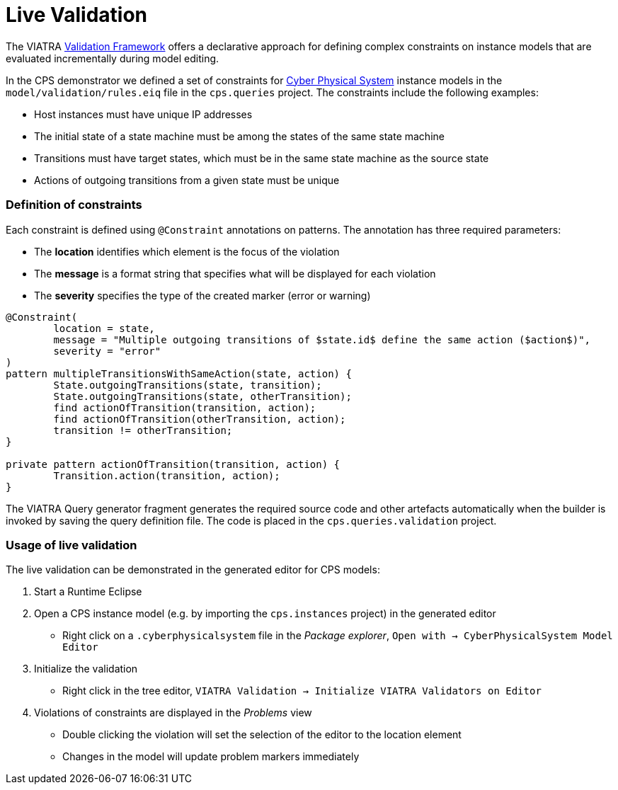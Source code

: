 # Live Validation
ifdef::env-github,env-browser[:outfilesuffix: .adoc]
ifndef::rootdir[:rootdir: ./]
ifndef::source-highlighter[:source-highlighter: highlightjs]
ifndef::highlightjsdir[:highlightjsdir: {rootdir}/highlight.js]
ifndef::highlightjs-theme[:highlightjs-theme: tomorrow]
:imagesdir: {rootdir}/images

The VIATRA link:https://wiki.eclipse.org/index.php?title=VIATRA/Addon/Validation[Validation Framework] offers a declarative approach for defining complex constraints on instance models that are evaluated incrementally during model editing.

In the CPS demonstrator we defined a set of constraints for <<Domains#cyber-physical-system,Cyber Physical System>> instance models in the `model/validation/rules.eiq` file in the `cps.queries` project. The constraints include the following examples:

* Host instances must have unique IP addresses
* The initial state of a state machine must be among the states of the same state machine
* Transitions must have target states, which must be in the same state machine as the source state
* Actions of outgoing transitions from a given state must be unique

### Definition of constraints

Each constraint is defined using `@Constraint` annotations on patterns. The annotation has three required parameters:

* The **location** identifies which element is the focus of the violation
* The **message** is a format string that specifies what will be displayed for each violation
* The **severity** specifies the type of the created marker (error or warning)

```
@Constraint(
	location = state,
	message = "Multiple outgoing transitions of $state.id$ define the same action ($action$)",
	severity = "error"
)
pattern multipleTransitionsWithSameAction(state, action) {
	State.outgoingTransitions(state, transition);
	State.outgoingTransitions(state, otherTransition);
	find actionOfTransition(transition, action);
	find actionOfTransition(otherTransition, action);
	transition != otherTransition;
}

private pattern actionOfTransition(transition, action) {
	Transition.action(transition, action);
}
```

The VIATRA Query generator fragment generates the required source code and other artefacts automatically when the builder is invoked by saving the query definition file. The code is placed in the `cps.queries.validation` project.

### Usage of live validation

The live validation can be demonstrated in the generated editor for CPS models:

  1. Start a Runtime Eclipse
  1. Open a CPS instance model (e.g. by importing the `cps.instances` project) in the generated editor
    * Right click on a `.cyberphysicalsystem` file in the _Package explorer_, `Open with -> CyberPhysicalSystem Model Editor`
  1. Initialize the validation
    * Right click in the tree editor, `VIATRA Validation -> Initialize VIATRA Validators on Editor`
  1. Violations of constraints are displayed in the _Problems_ view
    * Double clicking the violation will set the selection of the editor to the location element
    * Changes in the model will update problem markers immediately
